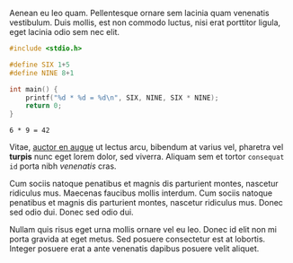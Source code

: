 Aenean eu leo quam. Pellentesque ornare sem lacinia quam venenatis vestibulum. Duis mollis, est non commodo luctus, nisi erat porttitor ligula, eget lacinia odio sem nec elit.

#+BEGIN_SRC c
  #include <stdio.h>

  #define SIX 1+5
  #define NINE 8+1

  int main() {
      printf("%d * %d = %d\n", SIX, NINE, SIX * NINE);
      return 0;
  }
#+END_SRC

#+BEGIN_SRC example
6 * 9 = 42
#+END_SRC

Vitae, [[http://example.com][auctor en augue]] ut lectus arcu, bibendum at varius vel,
pharetra vel *turpis* nunc eget lorem dolor, sed viverra. Aliquam sem
et tortor =consequat id= porta nibh /venenatis/ cras.

Cum sociis natoque penatibus et magnis dis parturient montes, nascetur
ridiculus mus. Maecenas faucibus mollis interdum. Cum sociis natoque
penatibus et magnis dis parturient montes, nascetur ridiculus mus.
Donec sed odio dui. Donec sed odio dui.

Nullam quis risus eget urna mollis ornare vel eu leo. Donec id elit
non mi porta gravida at eget metus. Sed posuere consectetur est at
lobortis. Integer posuere erat a ante venenatis dapibus posuere velit
aliquet.
